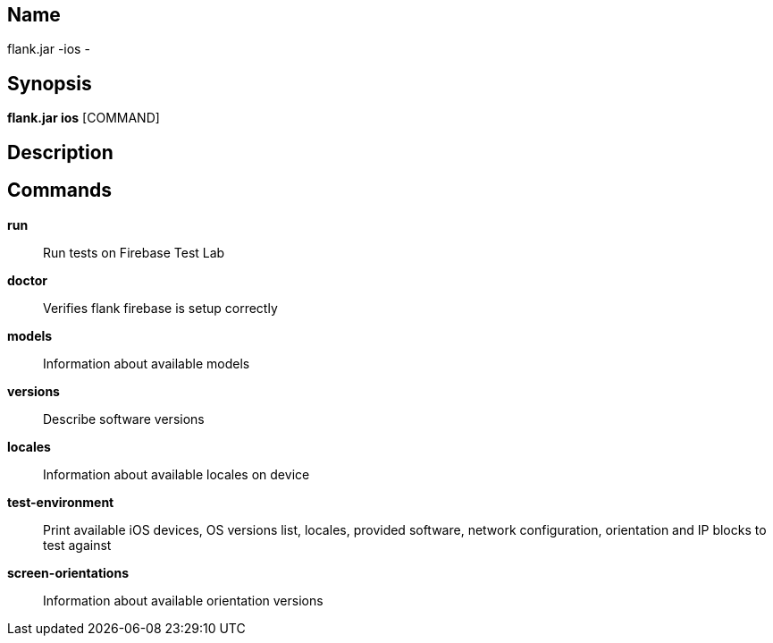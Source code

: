 // tag::picocli-generated-full-manpage[]

// tag::picocli-generated-man-section-name[]
== Name

flank.jar
-ios - 

// end::picocli-generated-man-section-name[]

// tag::picocli-generated-man-section-synopsis[]
== Synopsis

*flank.jar
 ios* [COMMAND]

// end::picocli-generated-man-section-synopsis[]

// tag::picocli-generated-man-section-description[]
== Description



// end::picocli-generated-man-section-description[]

// tag::picocli-generated-man-section-commands[]
== Commands

*run*::
  Run tests on Firebase Test Lab

*doctor*::
  Verifies flank firebase is setup correctly

*models*::
  Information about available models

*versions*::
  Describe software versions

*locales*::
  Information about available locales on device

*test-environment*::
  Print available iOS devices, OS versions list, locales, provided software, network configuration, orientation and IP blocks to test against

*screen-orientations*::
  Information about available orientation versions

// end::picocli-generated-man-section-commands[]

// end::picocli-generated-full-manpage[]
